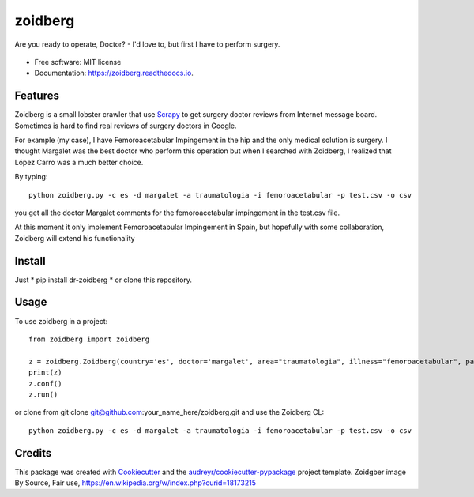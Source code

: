 ========
zoidberg
========


.. image:: https://img.shields.io/pypi/v/zoidberg.svg
        :target: https://pypi.python.org/pypi/dr-zoidberg

.. image:: https://img.shields.io/travis/ginopalazzo/zoidberg.svg
        :target: https://travis-ci.org/ginopalazzo/zoidberg

.. image:: https://readthedocs.org/projects/zoidberg/badge/?version=latest
        :target: https://zoidberg.readthedocs.io/en/latest/?badge=latest
        :alt: Documentation Status

.. image:: https://pyup.io/repos/github/ginopalazzo/zoidberg/python-3-shield.svg
        :target: https://pyup.io/repos/github/ginopalazzo/zoidberg/
        :alt: Python 3

Are you ready to operate, Doctor? - I'd love to, but first I have to perform surgery.


.. figure:: https://upload.wikimedia.org/wikipedia/en/4/4a/Dr_John_Zoidberg.png
        :target: https://upload.wikimedia.org/wikipedia/en/4/4a/Dr_John_Zoidberg.png
        :alt: Dr. Zoidberg


* Free software: MIT license
* Documentation: https://zoidberg.readthedocs.io.

Features
--------

Zoidberg is a small lobster crawler that use Scrapy_ to get surgery doctor reviews from Internet message board.
Sometimes is hard to find real reviews of surgery doctors in Google.

For example (my case), I have Femoroacetabular Impingement in the hip and the only medical solution is surgery.
I thought Margalet was the best doctor who perform this operation but when I searched with Zoidberg, I realized that
López Carro was a much better choice.

By typing::

    python zoidberg.py -c es -d margalet -a traumatologia -i femoroacetabular -p test.csv -o csv

you get all the doctor Margalet comments for the femoroacetabular impingement in the test.csv file.

At this moment it only implement Femoroacetabular Impingement in Spain, but hopefully with some collaboration,
Zoidberg will extend his functionality

Install
--------

Just
* pip install dr-zoidberg
* or clone this repository.

Usage
--------
To use zoidberg in a project::

    from zoidberg import zoidberg

    z = zoidberg.Zoidberg(country='es', doctor='margalet', area="traumatologia", illness="femoroacetabular", path='test.csv', output='csv')
    print(z)
    z.conf()
    z.run()

or clone from git clone git@github.com:your_name_here/zoidberg.git and use the Zoidberg CL::

    python zoidberg.py -c es -d margalet -a traumatologia -i femoroacetabular -p test.csv -o csv


Credits
-------

This package was created with Cookiecutter_ and the `audreyr/cookiecutter-pypackage`_ project template.
Zoidgber image By Source, Fair use, https://en.wikipedia.org/w/index.php?curid=18173215

.. _Cookiecutter: https://github.com/audreyr/cookiecutter
.. _Scrapy: https://scrapy.org/
.. _`audreyr/cookiecutter-pypackage`: https://github.com/audreyr/cookiecutter-pypackage
